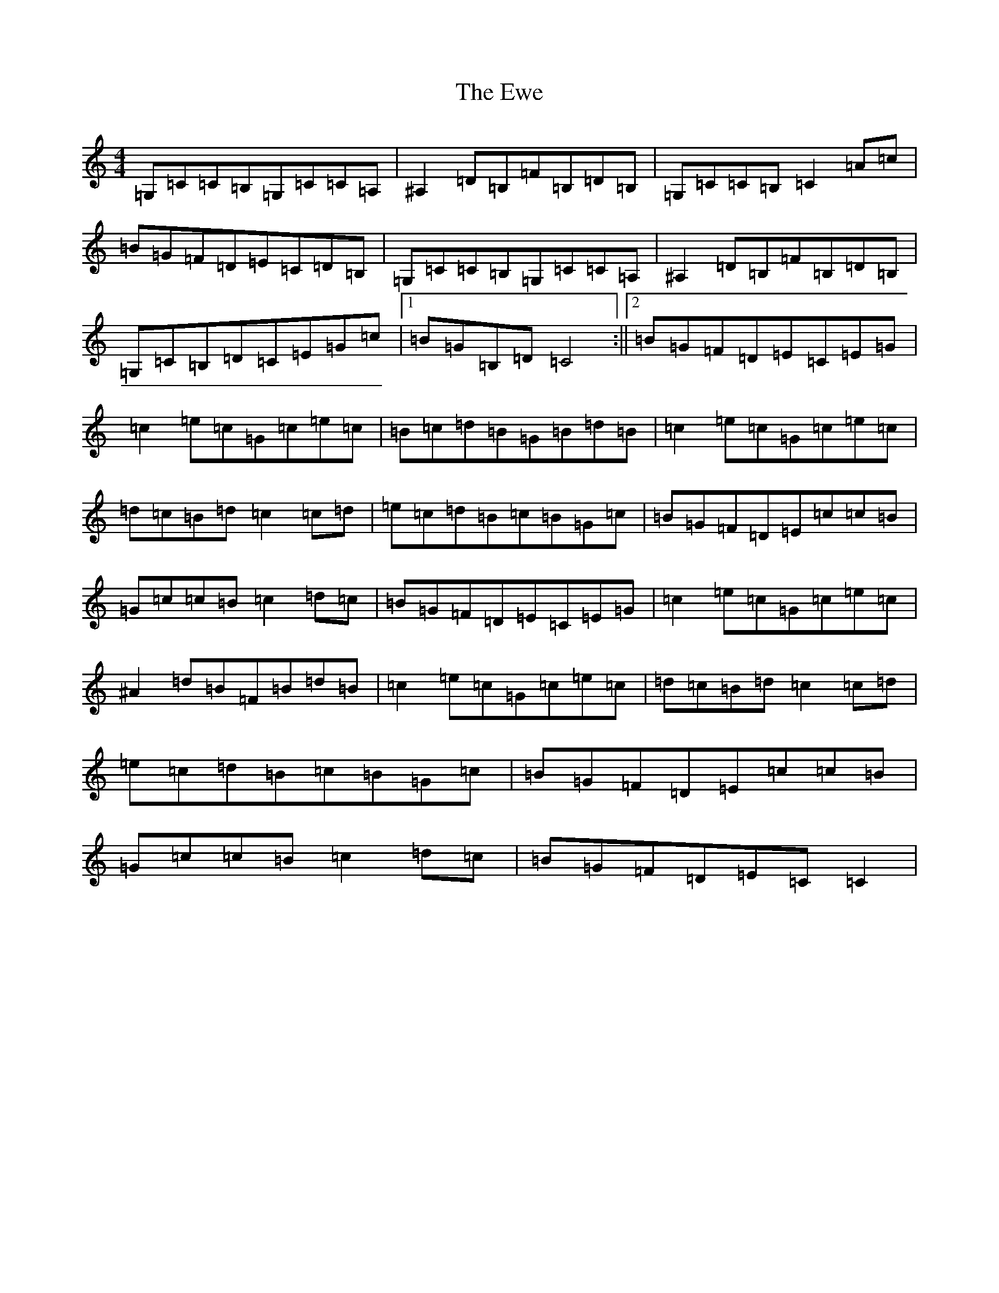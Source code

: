 X: 6274
T: Ewe, The
S: https://thesession.org/tunes/3438#setting3438
Z: G Major
R: reel
M:4/4
L:1/8
K: C Major
=G,=C=C=B,=G,=C=C=A,|^A,2=D=B,=F=B,=D=B,|=G,=C=C=B,=C2=A=c|=B=G=F=D=E=C=D=B,|=G,=C=C=B,=G,=C=C=A,|^A,2=D=B,=F=B,=D=B,|=G,=C=B,=D=C=E=G=c|1=B=G=B,=D=C4:||2=B=G=F=D=E=C=E=G|=c2=e=c=G=c=e=c|=B=c=d=B=G=B=d=B|=c2=e=c=G=c=e=c|=d=c=B=d=c2=c=d|=e=c=d=B=c=B=G=c|=B=G=F=D=E=c=c=B|=G=c=c=B=c2=d=c|=B=G=F=D=E=C=E=G|=c2=e=c=G=c=e=c|^A2=d=B=F=B=d=B|=c2=e=c=G=c=e=c|=d=c=B=d=c2=c=d|=e=c=d=B=c=B=G=c|=B=G=F=D=E=c=c=B|=G=c=c=B=c2=d=c|=B=G=F=D=E=C=C2|